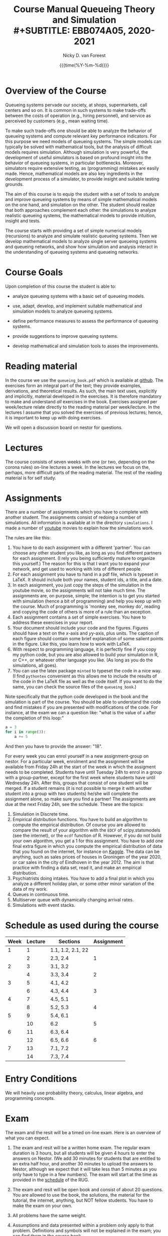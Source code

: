 #+TITLE: Course Manual Queueing Theory and Simulation\\
#+SUBTITLE: EBB074A05, 2020-2021
#+AUTHOR: Nicky D. van Foreest
#+date: {{{time(%Y-%m-%d)}}}

#+STARTUP: indent
#+STARTUP: overview
#+OPTIONS:  toc:t num:t
#+OPTIONS: H:5

#+LATEX_HEADER: \usepackage{a4wide}
#+LATEX_HEADER: \usepackage[english]{babel}
#+LATEX_HEADER: \usepackage{mathpazo}
#+LaTeX_HEADER: \usepackage{mathtools,amsthm,amssymb,amsmath}
#+LaTeX_HEADER: \renewcommand{\P}[1]{\,\mathsf{P}\left[#1\right]}
#+LaTeX_HEADER: \newcommand{\E}[1]{\,\mathsf{E}\/\left[#1\right]}
#+LaTeX_HEADER: \newcommand{\V}[1]{\,\mathsf{V}\left[#1\right]}
#+LaTeX_HEADER: \newcommand{\cov}[1]{\,\mathsf{Cov}\left[#1\right]}


* Overview of the Course

Queueing systems pervade our society, at shops, supermarkets, call
centers and so on. It is common in such systems to make trade-offs
between the costs of operation (e.g., hiring personnel), and service as
perceived by customers (e.g., mean waiting time).

To make such trade-offs one should be able to analyze the behavior of
queueing systems and compute relevant key performance indicators. For
this purpose we need models of queueing systems. The simple models can
typically be solved with mathematical tools, but the analysis of
difficult models requires simulation. Although simulation is very
powerful, the development of useful simulators is based on profound
insight into the behavior of queueing systems, in particular
bottlenecks. Moreover, simulators require extensive testing, as
(programming) mistakes are easily made. Hence, mathematical models are
also key ingredients in the development process of a simulator, to
provide insight and suitable testing grounds.

The aim of this course is to equip the student with a set of tools to
analyze and improve queueing systems by means of simple mathematical
models on the one hand, and simulation on the other. The student should
realize that both approaches complement each other: the simulations to
analyze realistic queueing systems, the mathematical models to provide
intuition, insight and tests.

The course starts with providing a set of simple numerical models
(recursions) to analyze and simulate realistic queueing systems. Then we
develop mathematical models to analyze single server queueing systems
and queueing networks, and show how simulation and analysis interact in
the understanding of queueing systems and queueing networks.

* Course Goals
  :PROPERTIES:
  :CUSTOM_ID: sec:course-goals
  :END:

Upon completion of this course the student is able to:

- analyze queueing systems with a basic set of queueing models.

- use, adapt, develop, and implement suitable mathematical and
  simulation models to analyze queueing systems.

- define performance measures to assess the performance of queueing
  systems.

- provide suggestions to improve queueing systems.

- develop mathematical and simulation tools to asses the improvements.

* Reading material

In the course we use the =queueing_book.pdf= which is available at [[https://github.com/ndvanforeest/queueing_book][github]].
The exercises form an integral part of the text; they provide examples, derivations, and theoretical results.
As such, the main text uses, explicitly and implicitly, material developed in the exercises.
It is therefore mandatory to make and understand /all/ exercises in the book.
Exercises assigned per week/lecture relate directly to the reading material per week/lecture.
In the lectures I assume that you solved the exercises of previous lectures; hence, it is important to keep up with doing exercises.

We will open a discussion board on nestor for questions.

* Lectures

The course consists of seven weeks with one (or two, depending on the corona rules) on-line lectures a week.
In the lectures we focus on the, perhaps, more difficult parts of the reading material.
The rest of the reading material is for self study.

* Assignments

There are a number of assignments which you have to complete with another student.
The assignments consist of redoing a number of simulations.
All information is available at in the directory ~simulations~.  I made a number of [[https://www.youtube.com/playlist?list=PL1CE-7HB8brWuLRhET3zskh1YXWKiUIY_][youtube]] movies to explain how the simulations work.

The rules are like this:

1. You have to do each assignment with a different 'partner'. You can
   choose any other student you like, as long as you find different
   partners for each assignment. (I rely you being sufficiently mature
   to organize this yourself.) The reason for this is that I want you to
   expand your network, and get used to working with lots of different
   people.
2. For each assignment you have to hand in a pdf file, which is typeset
   in LaTeX. It should include both your names, student ids, a title,
   and a date.
3. In each assignment, you just copy the steps of the simulation in the
   youtube movie, so the assignments will not take much time. The
   assignments are, on purpose, simple; the intention is to get you
   started with simulation (hence a bit of programming) and help you
   keep up with the course. Much of programming is 'monkey see, monkey
   do', reading and copying the code of others is more of a rule than an
   exception.
4. Each assignment contains a set of simple exercises. You have to address these exercises in your report.
5. Your document should include your code and the figures. Figures
   should have a text on the \(x\)-axis and \(y\)y-axis, plus units. The
   caption of each figure should contain some brief explanation of some
   salient points in the figure. Like this, you learn how to work with
   LaTeX.
6. With respect to programming language, it is perfectly fine if you
   copy my python code, but you are also allowed to build your
   simulation in R, or C++, or whatever other language you like. (As
   long as you do the simulations, all goes).
7. You can use the latex package =minted= to typeset the code in a nice
   way. (I find =pythontex= convenient as this allows me to include the results of the code in the LaTeX file as well as the code itself. If you want to do the same, you can check the  source files   of the =queueing_book=.)

Note specifically that the python code developed in the book and the simulation is part of the course.
You should be able to understand the code and find mistakes if you are presented with modifications of the code.
For instance, at the exam we can a question like: "what is the value of =a= after the completion of this loop:"

#+BEGIN_SRC python
    a = 3
    for i in range(3):
        a += 5
#+END_SRC

And then you have to provide the answer: "18".

For every week you can enrol yourself in a new assignment-group on nestor. For a particular week, enrolment and the assignment will be available from Friday 24h at the start of the week in which the assigment needs to be completed. Students have until Tuesday 24h to enrol in a group with a group-partner, except for the first week where students have until Wednesday 24h. After this, groups that consist of one student will be merged. If a student remains (it is not possible to merge it with another student into a group with two students) he/she will complete the assignment alone, so make sure you find a partner! The assignments are due at the next Friday 24h, see the schedule.
These are the topics:

1. Simulation in Discrete time.
2. Empirical distribution functions. You have to build an algorithm to compute the empirical distribution. Of course you are allowed to compare the result of your algorithm with the =EDCF= of scipy.statsmodels (see the internet), or the =ecdf= function of R. However, if you do not build your own algorithm, you get a 1 for this assignment. You have to add one final extra figure in which you compute the empirical distribution of data that you found on the internet, for instance on [[https://www.kaggle.com/][Kaggle]]. The data can be anything, such as sales prices of houses in Groningen of the year 2020, or car sales in the city of Eindhoven in the year  2012.  The aim is that practice with finding a data set, read it, and   make an empirical distribution.
3. Psychiatrists doing intakes. You have to add a final plot in which    you analyze a different holiday plan, or some other minor variation   of the data of my work.
4. Queues in continuous time.
5. Multiserver queue with dynamically changing arrival rates.
6. Simulations with event stacks.

* Schedule as used during the course
  :PROPERTIES:
  :CUSTOM_ID: sec:schedule
  :END:

| Week | Lecture | Sections          | Assignment |
|------+---------+-------------------+------------|
|    1 |       1 | 1.1, 1.2, 2.1, 22 |            |
|      |       2 | 2.3, 2.4          | 1          |
|    2 |       3 | 3.1, 3.2          |            |
|      |       4 | 3.3, 3.4          |  2         |
|    3 |       5 | 4.1, 4.2          |            |
|      |       6 | 4.3, 4.4          |   3        |
|    4 |       7 | 4.5, 5.1          |            |
|      |       8 | 5.2, 5.3          |    4       |
|    5 |       9 | 5.4, 6.1          |            |
|      |      10 | 6.2               |     5      |
|    6 |      11 | 6.3, 6.4          |            |
|      |      12 | 6.5, 6.6          |      6     |
|    7 |      13 | 7.1, 7.2          |            |
|      |      14 | 7.3, 7.4          |            |

* Entry Conditions
  :PROPERTIES:
  :CUSTOM_ID: sec:entry-conditions
  :END:

We will heavily use probability theory, calculus, linear algebra, and programming concepts.

* Exam
  :PROPERTIES:
  :CUSTOM_ID: sec:exam
  :END:

The exam and the resit will be a timed on-line exam. Here is an overview
of what you can expect.

1.  The exam and resit will be a written home exam. The regular
    exam duration is 3 hours, but all students will be given 4 hours to
    enter the answers on Nestor. (We add 30 minutes for students that
    are entitled to an extra half hour, and another 30 minutes to upload
    the answers to Nestor, although we expect that it will take less
    than 5 minutes as you only have to type in a few numbers). The exam
    will start at the time as provided in the
    [[https://rooster.rug.nl/#/en/current/schedule/course-EBB074A05][schedule]]
    of the RUG.
2.  The exam and resit will be open book and consist of about
    20 questions. You are allowed to use the book, the solutions, the
    material for the tutorial, the internet, anything, but NOT fellow
    students. You have to make the exam on your own.
3.  All problems have the same weight.
4.  Assumptions and data presented within a problem only apply to that
    problem. Definitions and symbols will not be explained in the exam;
    you can find them in the course book.
5.  The problems ask you to provide the result of a computation. For
    instance, "Let $a=4$ and $b=7$. Compute $a+b$." Then you are
    supposed to provide the answer $11$ in nestor.
6.  The exam questions will be based on exercises of the book. However,
    in the exam you have to provide numerical answers. You have to use
    the computer to carry out the computations; unless you have
    unprecedented calculation skills. You are free to use whatever
    language suits you best. I like python, but if you prefer some other
    language, no problem.
7.  Ensure that you know how to copy numbers from a pdf file and paste
    them into your programming environment or excel for further
    processing. Try this as a test:

    | 6.84    | 7.50    | 7.77    | 8.43    | 8.71    | 9.25    | 9.92    |
    | 10.17   | 10.32   | 10.96   | 11.65   | 12.20   | 13.17   | 13.66   |
    | 14.34   | 15.23   | 15.77   | 16.56   | 17.06   | 17.08   | 17.86   |
    | 18.81   | 19.20   | 19.95   | 20.93   | 21.67   | 22.49   | 22.92   |
    | 23.26   | 23.78   | 24.48   | 25.30   | 26.20   | 26.79   | 26.86   |
8.  When you are asked to compute a standard deviation or variance,
    divide by $n$, not by $n - 1$.
9.  You will not be penalized for small deviations in precision from the
    expected answer. Specifically, suppose your answer is $x$ and ours
    (the correct) is $y$. Whenever $x/y \in [0.95, 1.05]$ we accept your
    answer as correct.
10. The exam is personalized: you have your own set of questions (in a
    random sequence) from a pool of questions and you have to use the
    data as specified in your exam. Your exam will be provided via
    Nestor.
11. You are not allowed to distribute the exam until 1 hour after the
    closing time of the exam, and we rely on your common sense and
    honesty to comply with this rule. To help you resist the temptation
    to share your exam: the questions will be in random sequence, the
    question formulations will be different, e.g., "$a=3, b=4$, what is
    $a+b$?", "$a=3, b= 4$, what is $a\cdot b$?", "What is $a \times b$
    if $a=3, b=6$?", "What is the product of 7 and 8?". In fact, it is
    very easy to find many different ways to formulate the same type of
    question, or formulate questions that are seemingly the same, but
    differ in the details. So, if you plan to cheat, you will most
    surely waste a lot of time just figuring out what precise overlap
    you have with fellow cheaters. And if you don't get the details
    right, your answer will be wrong anyway.
12. After 1 hour after the closing time of the exam on Nestor, you are
    of course allowed to share and discuss your exam.
13. You provide your answers on Nestor in the directory 'Course
    Documents/Exam'. Answers are strictly numerical, so we expect no
    technical problems with this. As long as you have access to Nestor
    (via computer, mobile phone or tablet), you are safe.
14. We are available during the exam for questions. You can mail us your
    questions. Do not forget to include your phone number and student ID
    so that we can phone you and help you much faster than typing
    everything in a mail. With your student ID we can look up your exam
    before phoning you.

* Grading
  :PROPERTIES:
  :CUSTOM_ID: sec:grading
  :END:

Assignments will be graded as a 1, 6, or 10. Let
$a=\sum_{i=1}^6 a_{i}/6$ where $a_i$ is the grade of the \(i\)th
assignment. If you don't turn in an assignment, the grade will default
to 1. Let $e$ be the grade for the exam or the resit. Then we compute
your final grade $g$ with the code:

#+BEGIN_SRC python
    def compute_grade(a, e):
        if e < 5:
            g = e
        elif a >= 6:
            g = max(0.8 * e + 0.2 * a, e)
        else:
            g = 0.8 * e + 0.2 * a

        return int(g + 0.5) # rounding
#+END_SRC

It is intentional that if you do a lousy job on the assignments, your
final grade $g$ is most surely lower than your exam grade $e$.

* Contact Info
  :PROPERTIES:
  :CUSTOM_ID: sec:contact-info
  :END:

- dr. N.D. Van Foreest, Duisenberg 666, 050-363 51 78,
  n.d.van.foreest@rug.nl.

- E.R. Van Beesten, Duisenberg , e.r.van.beesten@rug.nl

- J.W. Meindertsma, j.w.meindertsma@rug.nl
